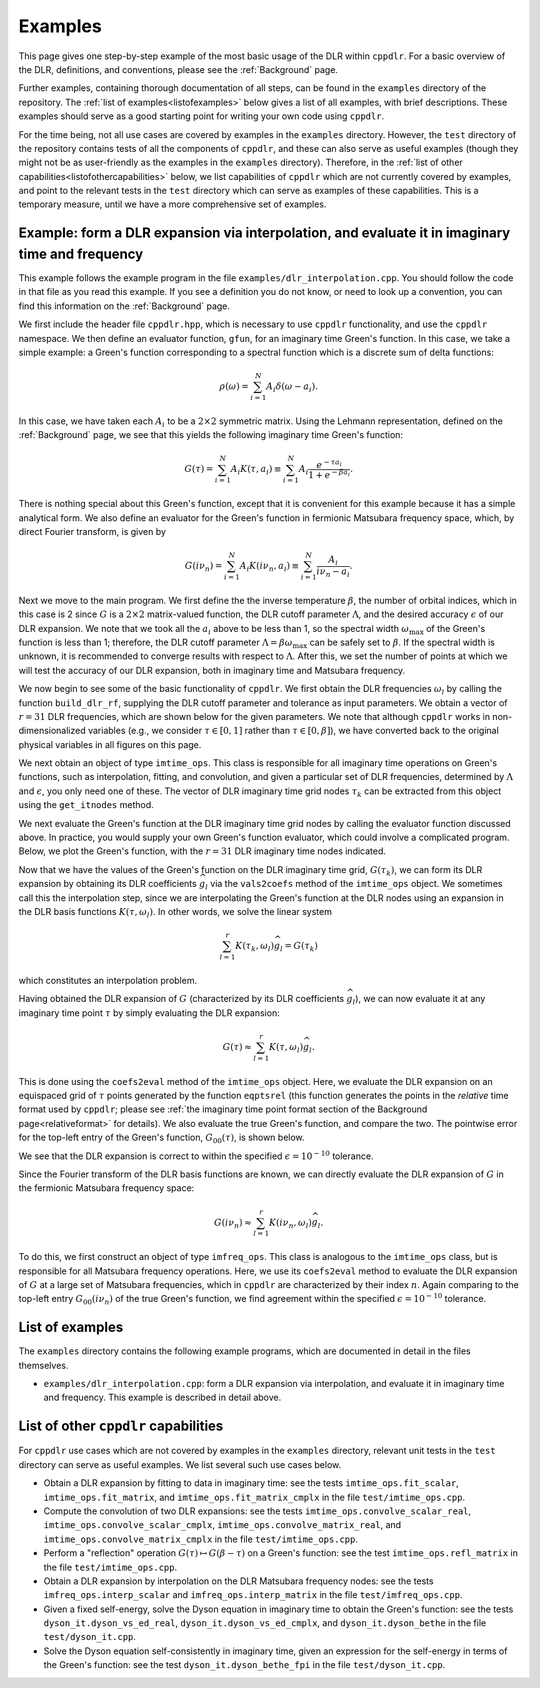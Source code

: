 
.. _Examples:

Examples
========

This page gives one step-by-step example of the most basic usage of the DLR
within ``cppdlr``. For a basic overview of the DLR, definitions, and
conventions, please see the :ref:`Background` page. 

Further examples, containing thorough documentation of all steps, can be
found in the ``examples`` directory of the repository. The :ref:`list of
examples<listofexamples>` below gives a list of all examples, with brief
descriptions. These examples should serve as a good starting point for writing
your own code using ``cppdlr``.

For the time being, not all use cases are covered by examples in the
``examples`` directory. However, the ``test`` directory of the repository
contains tests of all the components of ``cppdlr``, and these can also serve as
useful examples (though they might not be as user-friendly as the examples in
the ``examples`` directory). Therefore, in the :ref:`list of other
capabilities<listofothercapabilities>` below, we list capabilities of ``cppdlr``
which are not currently covered by examples, and point to the relevant tests in
the ``test`` directory which can serve as examples of these capabilities. This
is a temporary measure, until we have a more comprehensive set of examples.


Example: form a DLR expansion via interpolation, and evaluate it in imaginary time and frequency
------------------------------------------------------------------------------------------------

This example follows the example program in the file
``examples/dlr_interpolation.cpp``. You should follow the code in that file as
you read this example. If you see a definition you do not know, or need to look
up a convention, you can find this information on the :ref:`Background` page.

We first include the header file ``cppdlr.hpp``, which is
necessary to use ``cppdlr`` functionality, and use the ``cppdlr`` namespace. We
then define an evaluator function, ``gfun``, for an imaginary time Green's
function. In this case, we take a simple example: a Green's function
corresponding to a spectral function which is a discrete sum of delta functions:

.. math::
   
   \rho(\omega) = \sum_{i=1}^N A_i \delta(\omega - a_i).

In this case, we have taken each :math:`A_i` to be a :math:`2 \times 2`
symmetric matrix. Using the Lehmann representation, defined on the
:ref:`Background` page, we see that this yields the following imaginary time
Green's function:

.. math::
   
   G(\tau) = \sum_{i=1}^N A_i K(\tau, a_i) \equiv \sum_{i=1}^N A_i \frac{e^{-\tau a_i}}{1+e^{-\beta a_i}}.

There is nothing special about this Green's function, except that it is
convenient for this example because it has a simple analytical form. We also
define an evaluator for the Green's function in fermionic Matsubara frequency
space, which, by direct Fourier transform, is given by

.. math::
   
   G(i \nu_n) = \sum_{i=1}^N A_i K(i \nu_n, a_i) \equiv \sum_{i=1}^N \frac{A_i}{i \nu_n - a_i}.

Next we move to the main program. We first define the 
the inverse temperature :math:`\beta`, the number of orbital indices, which in
this case is 2 since :math:`G` is a :math:`2 \times 2` matrix-valued function,
the DLR cutoff parameter :math:`\Lambda`, and the desired accuracy :math:`\epsilon` of our DLR
expansion. We note that we took all the :math:`a_i` above to be less than 1, so
the spectral width :math:`\omega_{\max}` of the Green's function is less than 1;
therefore, the DLR cutoff parameter :math:`\Lambda = \beta \omega_{\max}` can be
safely set to :math:`\beta`. If the spectral width is unknown, it is recommended
to converge results with respect to :math:`\Lambda`. After this, we set the
number of points at which we will test the accuracy of our DLR expansion, both
in imaginary time and Matsubara frequency.

We now begin to see some of the basic functionality of ``cppdlr``. We first
obtain the DLR frequencies :math:`\omega_l` by calling the function
``build_dlr_rf``, supplying the DLR cutoff parameter and tolerance as input
parameters. We obtain a vector of :math:`r = 31` DLR frequencies, which are
shown below for the given parameters. We note that although ``cppdlr`` works in
non-dimensionalized variables (e.g., we consider :math:`\tau \in [0,1]` rather
than :math:`\tau \in [0,\beta]`), we have converted back to the original
physical variables in all figures on this page.

.. image:: images/dlr_rf.png
   :width: 500px
   :align: center

We next obtain an object of type ``imtime_ops``. This class is responsible for
all imaginary time operations on Green's functions, such as interpolation,
fitting, and convolution, and given a particular set of DLR frequencies,
determined by :math:`\Lambda` and :math:`\epsilon`, you only need one of these.
The vector of DLR imaginary time grid nodes :math:`\tau_k` can be extracted from
this object using the ``get_itnodes`` method.

We next evaluate the Green's function at the DLR imaginary time grid nodes by
calling the evaluator function discussed above. In practice, you would supply
your own Green's function evaluator, which could involve a complicated program.
Below, we plot the Green's function, with the :math:`r = 31` DLR imaginary time
nodes indicated.

.. image:: images/gfun.png
   :width: 500px
   :align: center

Now that we have the values of the Green's function on the DLR imaginary time
grid, :math:`G(\tau_k)`, we can form its DLR expansion by obtaining its DLR
coefficients :math:`\widehat{g}_l` via the ``vals2coefs`` method of the
``imtime_ops`` object. We sometimes call this the interpolation step, since we
are interpolating the Green's function at the DLR nodes using an expansion in
the DLR basis functions :math:`K(\tau, \omega_l)`. In other words, we solve the
linear system

.. math::
   
   \sum_{l=1}^r K(\tau_k, \omega_l) \widehat{g}_l = G(\tau_k)

which constitutes an interpolation problem.

Having obtained the DLR expansion of :math:`G` (characterized by its DLR
coefficients :math:`\widehat{g}_l`), we can now evaluate it at any imaginary
time point :math:`\tau` by simply evaluating the DLR expansion:

.. math::
   
   G(\tau) \approx \sum_{l=1}^r K(\tau, \omega_l) \widehat{g}_l.

This is done using the ``coefs2eval`` method of the ``imtime_ops`` object. Here,
we evaluate the DLR expansion on an equispaced grid of :math:`\tau` points
generated by the function ``eqptsrel`` (this function generates the points in
the *relative* time format used by ``cppdlr``; please see :ref:`the imaginary
time point format section of the Background page<relativeformat>` for details). We also evaluate
the true Green's function, and compare the two. The pointwise error for the
top-left entry of the Green's function, :math:`G_00(\tau)`, is shown below.

.. image:: images/gfun_err_it.png
   :width: 500px
   :align: center

We see that the DLR expansion is correct to within the specified :math:`\epsilon
= 10^{-10}` tolerance. 

Since the Fourier transform of the DLR basis functions are known, we can
directly evaluate the DLR expansion of :math:`G` in the fermionic Matsubara
frequency space:

.. math::
   
   G(i \nu_n) \approx \sum_{l=1}^r K(i \nu_n, \omega_l) \widehat{g}_l.

To do this, we first construct an object of type ``imfreq_ops``. This class is
analogous to the ``imtime_ops`` class, but is responsible for all Matsubara
frequency operations. Here, we use its ``coefs2eval`` method to evaluate the DLR
expansion of :math:`G` at a large set of Matsubara frequencies, which in ``cppdlr``
are characterized by their index :math:`n`. Again comparing to the top-left
entry :math:`G_00(i \nu_n)` of the true Green's
function, we find agreement within the specified :math:`\epsilon = 10^{-10}`
tolerance.

.. image:: images/gfun_err_if.png
   :width: 500px
   :align: center


.. _listofexamples:

List of examples
-----------------

The ``examples`` directory contains the following example programs, which are
documented in detail in the files themselves.

- ``examples/dlr_interpolation.cpp``: form a DLR expansion via interpolation,
  and evaluate it in imaginary time and frequency. This example is described in
  detail above.

.. _listofothercapabilities:

List of other ``cppdlr`` capabilities
-------------------------------------

For ``cppdlr`` use cases which are not covered by examples in the ``examples`` directory,
relevant unit tests in the ``test`` directory can serve as useful examples. We
list several such use cases below.

- Obtain a DLR expansion by fitting to data in imaginary time: see the tests ``imtime_ops.fit_scalar``,
  ``imtime_ops.fit_matrix``, and ``imtime_ops.fit_matrix_cmplx`` in the file ``test/imtime_ops.cpp``. 
- Compute the convolution of two DLR expansions: see the tests 
  ``imtime_ops.convolve_scalar_real``, ``imtime_ops.convolve_scalar_cmplx``,
  ``imtime_ops.convolve_matrix_real``, and ``imtime_ops.convolve_matrix_cmplx``
  in the file ``test/imtime_ops.cpp``.
- Perform a "reflection" operation :math:`G(\tau) \mapsto G(\beta-\tau)` on a
  Green's function: see the test ``imtime_ops.refl_matrix`` in the file
  ``test/imtime_ops.cpp``.
- Obtain a DLR expansion by interpolation on the DLR Matsubara frequency nodes:
  see the tests ``imfreq_ops.interp_scalar`` and ``imfreq_ops.interp_matrix`` in
  the file ``test/imfreq_ops.cpp``.
- Given a fixed self-energy, solve the Dyson equation in imaginary time to
  obtain the Green's function: see the tests ``dyson_it.dyson_vs_ed_real``,
  ``dyson_it.dyson_vs_ed_cmplx``, and ``dyson_it.dyson_bethe`` in the file
  ``test/dyson_it.cpp``.
- Solve the Dyson equation self-consistently in imaginary time, given an
  expression for the self-energy in terms of the Green's function: see the test
  ``dyson_it.dyson_bethe_fpi`` in the file ``test/dyson_it.cpp``.